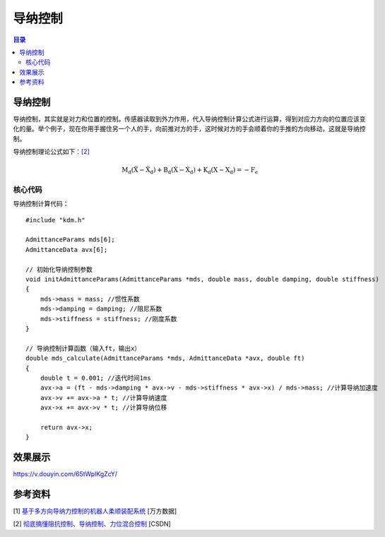 导纳控制
=========
.. contents:: 目录

导纳控制
-----------
导纳控制，其实就是对力和位置的控制。传感器读取到外力作用，代入导纳控制计算公式进行运算，得到对应力方向的位置应该变化的量。举个例子，现在你用手握住另一个人的手，向前推对方的手，这时候对方的手会顺着你的手推的方向移动，这就是导纳控制。

导纳控制理论公式如下：`[2] <https://blog.csdn.net/a735148617/article/details/108564836>`_ 

.. math::

    \mathrm{M}_{\mathrm{d}}\left(\ddot{\mathrm{X}}-\ddot{\mathrm{X}}_{\mathrm{d}}\right)+\mathrm{B}_{\mathrm{d}}\left(\dot{\mathrm{X}}-\dot{\mathrm{X}}_{\mathrm{d}}\right)+\mathrm{K}_{\mathrm{d}}\left(\mathrm{X}-\mathrm{X}_{\mathrm{d}}\right)=-\mathrm{F}_{\mathrm{e}}

核心代码
~~~~~~~~~~~~~~
导纳控制计算代码：
:: 

    #include "kdm.h"

    AdmittanceParams mds[6];
    AdmittanceData avx[6];

    // 初始化导纳控制参数
    void initAdmittanceParams(AdmittanceParams *mds, double mass, double damping, double stiffness)
    {
        mds->mass = mass; //惯性系数
        mds->damping = damping; //阻尼系数
        mds->stiffness = stiffness; //刚度系数
    }

    // 导纳控制计算函数（输入ft，输出x）
    double mds_calculate(AdmittanceParams *mds, AdmittanceData *avx, double ft)
    {
        double t = 0.001; //迭代时间1ms
        avx->a = (ft - mds->damping * avx->v - mds->stiffness * avx->x) / mds->mass; //计算导纳加速度
        avx->v += avx->a * t; //计算导纳速度
        avx->x += avx->v * t; //计算导纳位移

        return avx->x;
    }

效果展示
-----------
https://v.douyin.com/65tWplKgZcY/

参考资料
-----------
[1] `基于多方向导纳力控制的机器人柔顺装配系统 <https://oss.wanfangdata.com.cn/Catalog/List?fileId=perio_zzjsyjc202402010&transaction=%7B%22id%22%3Anull%2C%22transferOutAccountsStatus%22%3Anull%2C%22transaction%22%3A%7B%22id%22%3A%221917860114166046720%22%2C%22status%22%3A1%2C%22createDateTime%22%3Anull%2C%22payDateTime%22%3A1746088457992%2C%22authToken%22%3A%22TGT-4726386-YAVfR5ERcghvhnNE1PgNcyXjuVhTe0Urdnv3gOpJ3WiqLSS9Wd-auth-iploginservice-c554b544c-gn7fg%22%2C%22user%22%3A%7B%22accountType%22%3A%22Group%22%2C%22key%22%3A%22xbgydx%22%7D%2C%22transferIn%22%3A%7B%22accountType%22%3A%22Income%22%2C%22key%22%3A%22PeriodicalFulltext%22%7D%2C%22transferOut%22%3A%7B%22GTimeLimit.xbgydx%22%3A3.0%7D%2C%22turnover%22%3A3.0%2C%22orderTurnover%22%3A3.0%2C%22productDetail%22%3A%22perio_zzjsyjc202402010%22%2C%22productTitle%22%3Anull%2C%22userIP%22%3A%22202.117.81.73%22%2C%22organName%22%3Anull%2C%22memo%22%3Anull%2C%22orderUser%22%3A%22xbgydx%22%2C%22orderChannel%22%3A%22pc%22%2C%22payTag%22%3A%22%22%2C%22webTransactionRequest%22%3Anull%2C%22signature%22%3A%22dOQJmtWkSL8i%2B8bv922GX0RHPA8qi%2FM5C6u2dZF8jKPQLqDLjM0Nshw7nUZrPf1pAjBpdIra8yxk%5CnkwuIBHU9FrdMpeYE3UJW%2BboN6sk90pwlWs6YTrKTgSd68gHwhxR9e6%2BfNGC2HhJAcf4ARGbq%2ByhU%5CnLs33A1ubBYJOmxDngm0%3D%22%7D%2C%22isCache%22%3Afalse%7D>`_ [万方数据]

[2] `彻底搞懂阻抗控制、导纳控制、力位混合控制 <https://blog.csdn.net/a735148617/article/details/108564836>`_ [CSDN]
